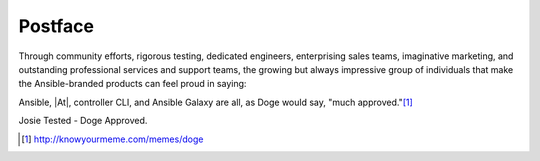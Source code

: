 **************
Postface
**************

.. index::
   single: postface

.. feature: now with 100% more Doge

Through community efforts, rigorous testing, dedicated engineers, enterprising sales teams, imaginative marketing, and outstanding professional services and support teams, the growing but always impressive group of individuals that make the Ansible-branded products can feel proud in saying:

Ansible, |At|, controller CLI, and Ansible Galaxy are all, as Doge would say, "much approved."[1]_

|Josie Tested - Doge Approved|

Josie Tested - Doge Approved.

.. |Josie Tested - Doge Approved| image:: ../common/images/josiedog.png



.. [1] http://knowyourmeme.com/memes/doge